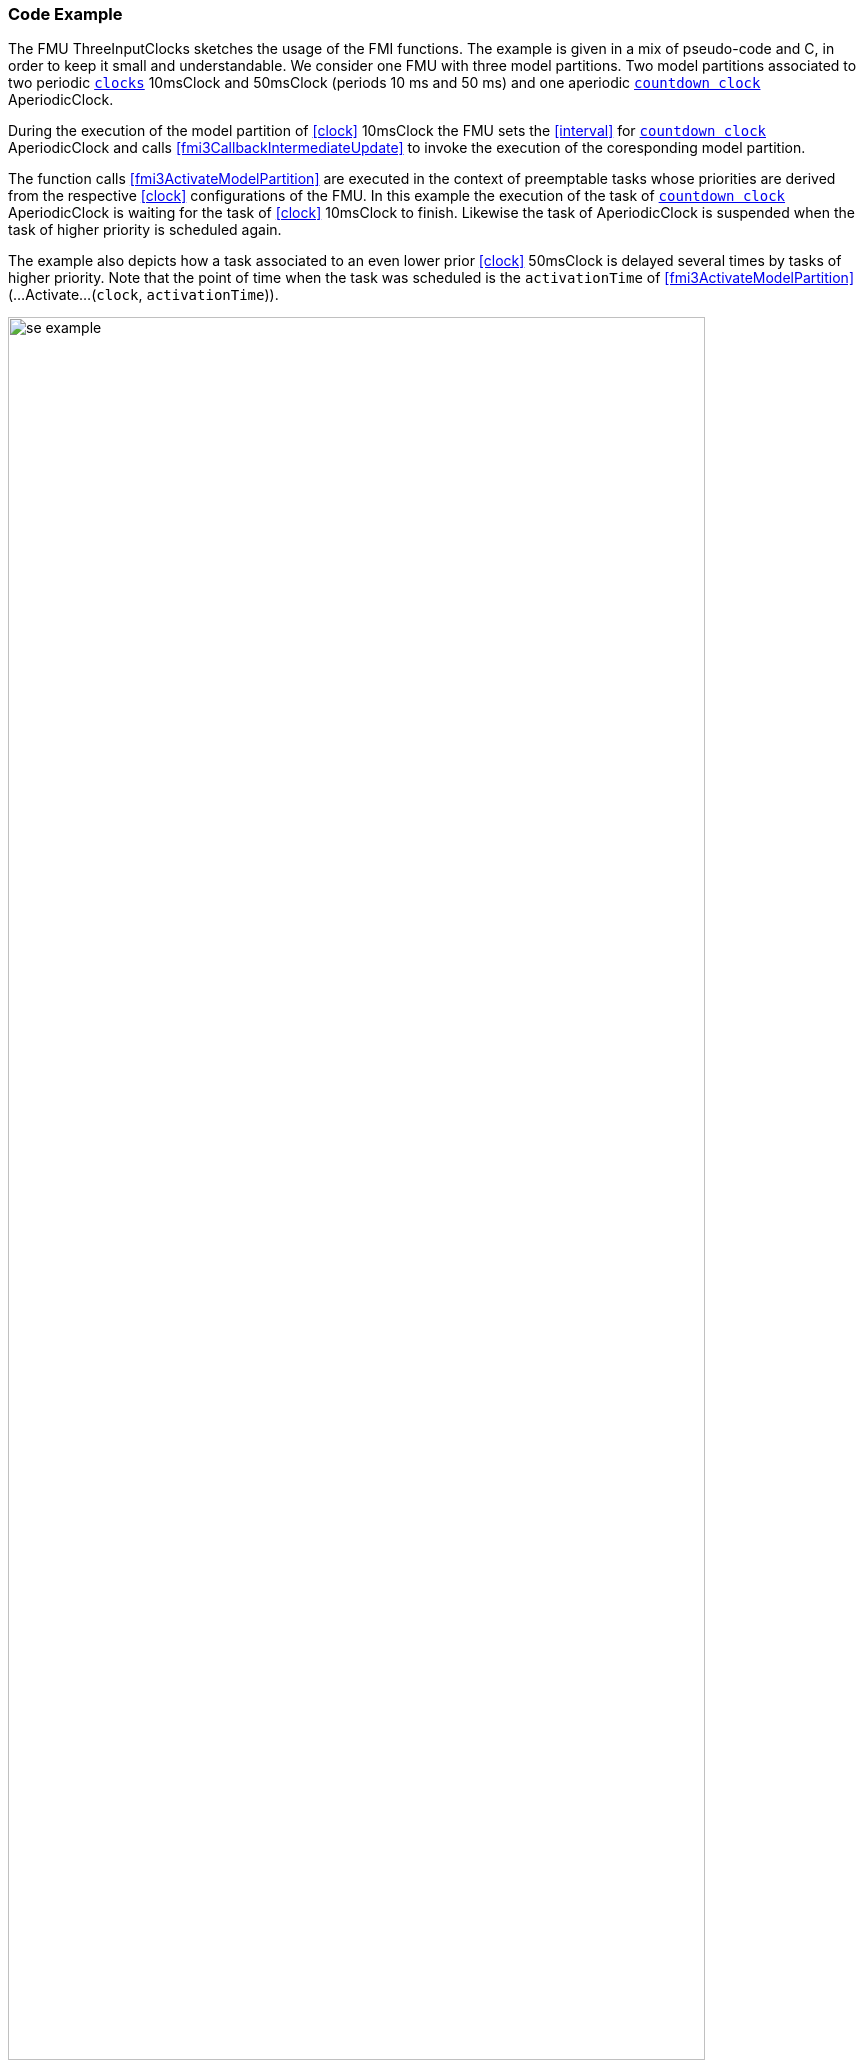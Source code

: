 === Code Example [[example-scheduled-execution]]

The FMU ThreeInputClocks sketches the usage of the FMI functions.
The example is given in a mix of pseudo-code and C, in order to keep it small and understandable.
We consider one FMU with three model partitions.
Two model partitions associated to two periodic <<clock,`clocks`>> 10msClock and 50msClock (periods 10 ms and 50 ms) and one aperiodic <<countdown, `countdown clock`>> AperiodicClock.

During the execution of the model partition of <<clock>> 10msClock the FMU sets the <<interval>> for <<countdown, `countdown clock`>> AperiodicClock and calls <<fmi3CallbackIntermediateUpdate>> to invoke the execution of the coresponding model partition.

The function calls <<fmi3ActivateModelPartition>> are executed in the context of preemptable tasks whose priorities are derived from the respective <<clock>> configurations of the FMU.
In this example the execution of the task of <<countdown, `countdown clock`>> AperiodicClock is waiting for the task of <<clock>> 10msClock to finish.
Likewise the task of AperiodicClock is suspended when the task of higher priority is scheduled again.

The example also depicts how a task associated to an even lower prior <<clock>> 50msClock is delayed several times by tasks of higher priority.
Note that the point of time when the task was scheduled is the `activationTime` of <<fmi3ActivateModelPartition>> (...Activate...(`clock`, `activationTime`)).

.Scheduled Execution Example ThreeInputClocks
[[figure-scs_example]]
image::images/se_example.png[width=90%, align="center"]

==== Simulation Algorithm Implementation

To enable the computation of a Scheduled Execution FMU a simulation algorithm has to provide a task scheduler.
Depending on the particular configuration the simulation algorithm sets up tasks for every <<clock>> of <<causality, `causality == input`>>.
When executed each task calls <<fmi3ActivateModelPartition>> for its respective <<clock>>.
The `activationTime` is provided by the simulation algorithm.
Periodic tasks can be scheduled on initialization of the simulation application.
Aperiodic tasks are scheduled explicitly during the execution.

[source, C]
----
Task10ms.Execute()
{
   // Set inputs with valueReference 0 and 1 associated to clockIndex 5
   fmi3SetFloat64(s, {0,1}, &AIn);
   // call for 10msClock tick (clockIndex 5)
   fmi3ActivateModelPartition(s, 5, 0, Task10ms.ActivationTime);
   // Get output with valueReference 2 associated to clockIndex 0
   fmi3GetFloat64(s, {2}, &AOut);
};
----

The FMU requests to schedule the model partition of AperiodicClock.
It calls <<fmi3CallbackIntermediateUpdate>> to enable the importer to check whether the FMU has defined a new interval for AperiodicClock.
Evaluating the return values <<qualifier>> and <<interval>> of <<fmi3GetInterval>> the simulation algorithms determines if the respective task has to be scheduled and which delay has to be applied.

[source, C]
----
void CallbackIntermediateUpdate(...,fmi3Boolean clocksTicked, ...)
{
   if (clocksTicked == fmi3True)
   {
      fmi3ValueReference aperiodicClockReferences = {6};
      fmi3GetIntervalDecimal(... aperiodicClockReferences, ... &interval, &qualifier, ...);
      if (qualifier[0] == fmi3NewInterval)
      {
         // schedule task for AperiodicClock with a delay
         Scheduler->ScheduleTask(TaskAperiodic, interval[0]);
      }
   }
}
----

==== FMU Implementation

The FMU implements <<fmi3ActivateModelPartition>> dispatching for every <<clock>> of <<causality, `causality == input`>> so the code might look like this:

[source, C]
----
fmi3Status fmi3ActivateModelPartition(fmi3Instance *instance,
   fmi3ValueReference clockReference, fmi3Float64 activationTime)
{
   switch (clockReference)
   {
      case 5:
         // Input clock 10msClock
         activateModelPartition10ms(instance, activationTime);
      case 6:
         // Input clock AperiodicClock
         activateModelPartitionAperiodic(instance, activationTime);
      case 8:
         // Input clock AperiodicClock
         activateModelPartition50ms(instance, activationTime);
      ...
   }
}
----

In the context of the task being executed every 10 ms, the FMU initiates the scheduling of a task by setting a new interval to <<countdown, `countdown clock`>> AperiodicClock and evoking <<fmi3CallbackIntermediateUpdate>>.

[source, C]
----
void activateModelPartition10ms(fmi3Instance *instance, ...)
{
   ...
   if (...)
   {
      // inform simulation algorithm that the coundown clock has ticked
      fmi3Boolean clocksTicked = fmi3True;
      instance->fmi3CallbackIntermediateUpdate(..., clocksTicked, ...);
   }
   ...
}
----

[source, C]
----
fmi3Status fmi3GetIntervalDecimal(..., fmi3ValueReference inputClockReferences[], 
	fmi3Float64 interval[], 
	fmi3IntervalQualifier qualifier[], ...)
{
	   if (inputClockReferences[0] == 8)
	   {
	      interval[0] = countdownClockInterval;
	      qualifier[0] = countdownClockQualifier;
		  countdownClockQualifier = fmi3NotYetKnown;
	   }
}
----

If <<fmi3GetClock>> is called for a certain <<outputClock>> the <<outputClock>> is reset.

[source, C]
----
fmi3Status fmi3GetClock(..., fmi3ValueReference outputClockReferences,
   fmi3Clock *clocksActivationState, ...)
{
   if (outputClockReferences[0] == 7)
   {
      clocksActivationState[0] = outClockActivationState;
      outClockActivationState = fmi3ClockInactive;
   }
}
----
